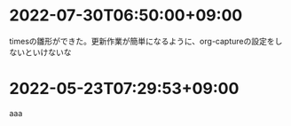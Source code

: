 #+HUGO_SECTION: microposts
#+HUGO_AUTO_SET_LASTMOD: nil
#+HUGO_LOCALE: ja


* 2022-07-30T06:50:00+09:00
:PROPERTIES:
:EXPORT_DATE: 2022-07-30T06:50:00+09:00
:EXPORT_FILE_NAME: 9e7af05b-cfb0-4569-a141-514e7545ae52
:END:

timesの雛形ができた。更新作業が簡単になるように、org-captureの設定をしないといけないな

* 2022-05-23T07:29:53+09:00
:PROPERTIES:
:EXPORT_DATE: 2022-05-23T07:29:53+09:00
:EXPORT_FILE_NAME: 4e7c1d42-4fd7-454a-b7d9-002c306fc1c9
:END:

aaa
